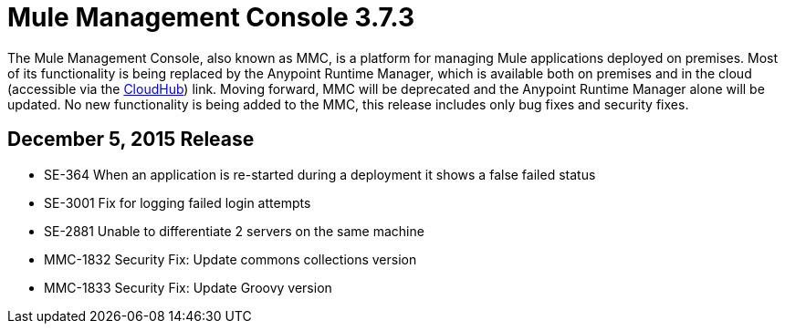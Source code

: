 = Mule Management Console 3.7.3
:keywords: release notes, mmc mule management console

The Mule Management Console, also known as MMC, is a platform for managing Mule applications deployed on premises. Most of its functionality is being replaced by the Anypoint Runtime Manager, which is available both on premises and in the cloud (accessible via the link:/runtime-manager/[CloudHub]) link. Moving forward, MMC will be deprecated and the Anypoint Runtime Manager alone will be updated.
No new functionality is being added to the MMC, this release includes only bug fixes and security fixes.


== December 5, 2015 Release

* SE-364	When an application is re-started during a deployment it shows a false failed status
* SE-3001	Fix for logging failed login attempts
* SE-2881	Unable to differentiate 2 servers on the same machine
* MMC-1832	Security Fix: Update commons collections version
* MMC-1833	Security Fix: Update Groovy version
